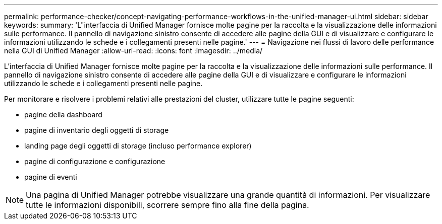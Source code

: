 ---
permalink: performance-checker/concept-navigating-performance-workflows-in-the-unified-manager-ui.html 
sidebar: sidebar 
keywords:  
summary: 'L"interfaccia di Unified Manager fornisce molte pagine per la raccolta e la visualizzazione delle informazioni sulle performance. Il pannello di navigazione sinistro consente di accedere alle pagine della GUI e di visualizzare e configurare le informazioni utilizzando le schede e i collegamenti presenti nelle pagine.' 
---
= Navigazione nei flussi di lavoro delle performance nella GUI di Unified Manager
:allow-uri-read: 
:icons: font
:imagesdir: ../media/


[role="lead"]
L'interfaccia di Unified Manager fornisce molte pagine per la raccolta e la visualizzazione delle informazioni sulle performance. Il pannello di navigazione sinistro consente di accedere alle pagine della GUI e di visualizzare e configurare le informazioni utilizzando le schede e i collegamenti presenti nelle pagine.

Per monitorare e risolvere i problemi relativi alle prestazioni del cluster, utilizzare tutte le pagine seguenti:

* pagine della dashboard
* pagine di inventario degli oggetti di storage
* landing page degli oggetti di storage (incluso performance explorer)
* pagine di configurazione e configurazione
* pagine di eventi


[NOTE]
====
Una pagina di Unified Manager potrebbe visualizzare una grande quantità di informazioni. Per visualizzare tutte le informazioni disponibili, scorrere sempre fino alla fine della pagina.

====